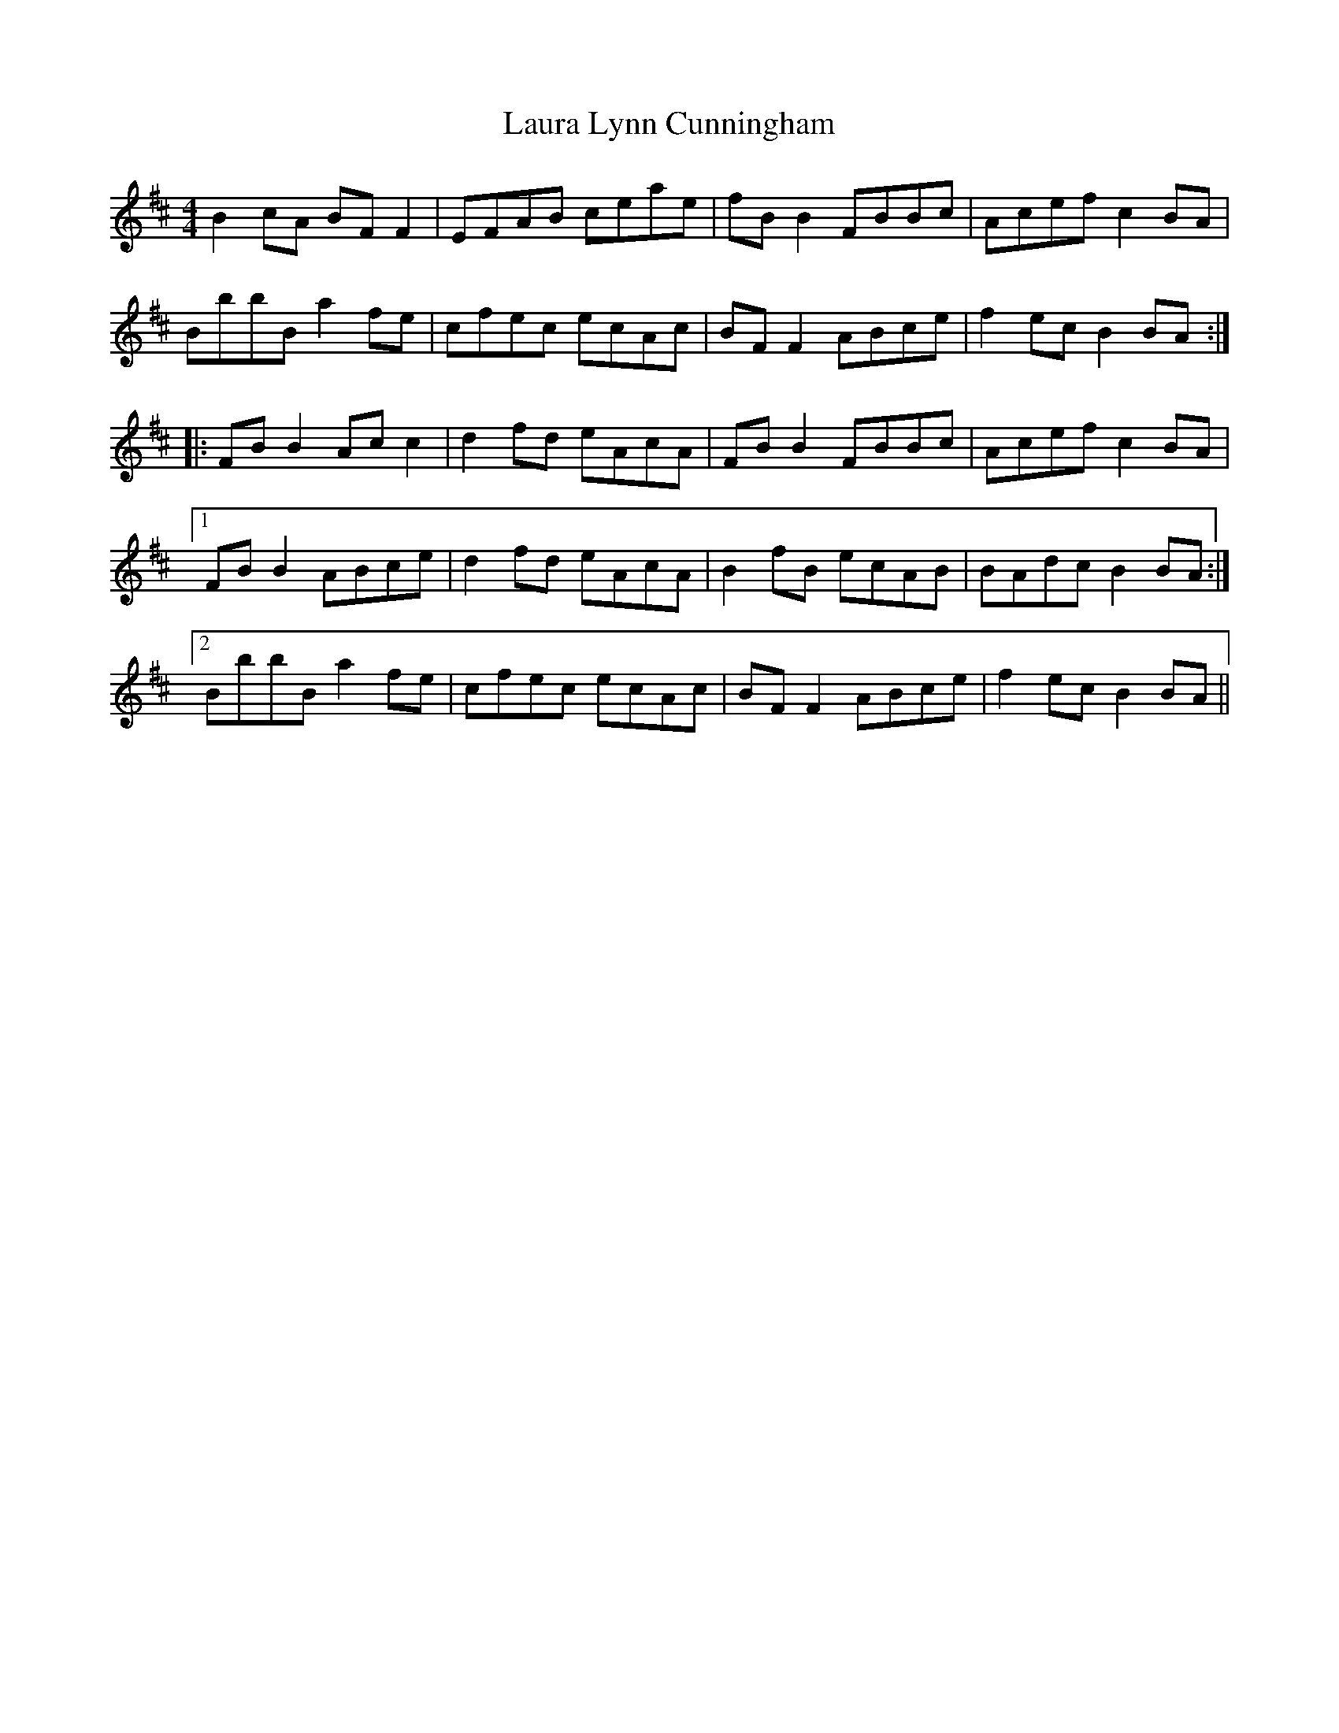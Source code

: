 X: 23097
T: Laura Lynn Cunningham
R: reel
M: 4/4
K: Bminor
B2 cA BF F2|EFAB ceae|fB B2 FBBc|Acef c2 BA|
BbbB a2 fe|cfec ecAc|BF F2 ABce|f2 ec B2 BA:|
|:FB B2 Ac c2|d2 fd eAcA|FBB2 FBBc|Acef c2 BA|
[1 FB B2 ABce|d2 fd eAcA|B2 fB ecAB|BAdc B2 BA:|
[2BbbB a2 fe|cfec ecAc|BF F2 ABce|f2 ec B2 BA||

